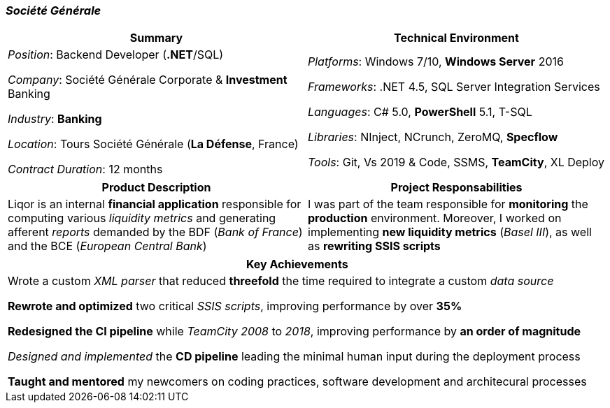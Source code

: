 [.text-center]
=== _Société Générale_
[frame=none]
[grid=none]
|===
^|Summary ^|Technical Environment

^.^|
_Position_: Backend Developer (*.NET*/SQL)

_Company_: Société Générale Corporate & *Investment* Banking

_Industry_: *Banking*

_Location_: Tours Société Générale (*La Défense*, France)

_Contract Duration_: 12 months

^.^|
_Platforms_: Windows 7/10, *Windows Server* 2016

_Frameworks_: .NET 4.5, SQL Server Integration Services

_Languages_: C# 5.0, *PowerShell* 5.1, T-SQL

_Libraries_: NInject, NCrunch, ZeroMQ, *Specflow*

_Tools_: Git, Vs 2019 & Code, SSMS, *TeamCity*, XL Deploy
|===

[frame=none]
[grid=none]
|===
^|Product Description ^|Project Responsabilities

^.^|
Liqor is an internal *financial application* responsible for computing various _liquidity metrics_ and generating afferent _reports_ demanded by the BDF (_Bank of France_) and the BCE (_European Central Bank_)

^.^|
I was part of the team responsible for *monitoring* the *production* environment. Moreover, I worked on implementing *new liquidity metrics* (_Basel III_), as well as *rewriting SSIS scripts*
|===

[frame=none]
[grid=none]
|===
^| Key Achievements

^.^|
Wrote a custom _XML parser_ that reduced *threefold* the time required to integrate a custom _data source_

*Rewrote and optimized* two critical _SSIS scripts_, improving performance by over *35%*

*Redesigned the CI pipeline* while _TeamCity 2008_ to _2018_, improving performance by *an order of magnitude*

_Designed and implemented_ the *CD pipeline* leading the minimal human input during the deployment process 

*Taught and mentored* my newcomers on coding practices, software development and architecural processes
|===